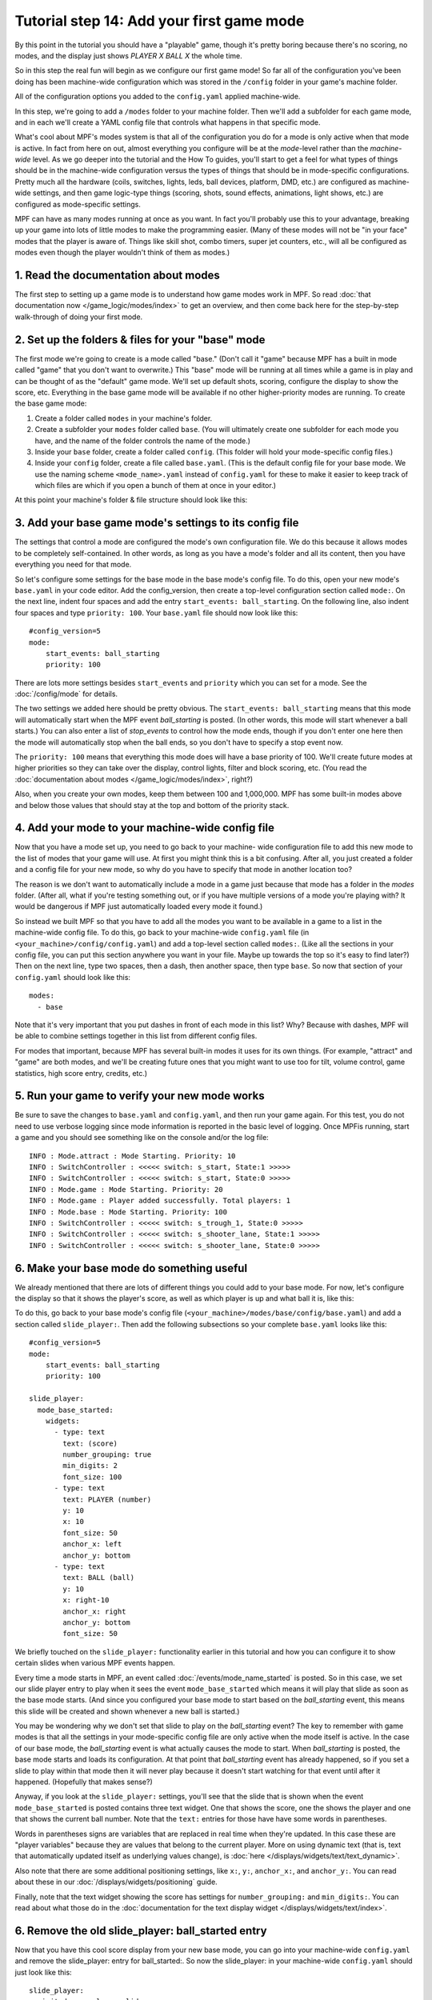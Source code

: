 Tutorial step 14: Add your first game mode
==========================================

By this point in the tutorial you should have a "playable" game,
though it's pretty boring because there's no scoring, no modes, and
the display just shows *PLAYER X BALL X* the whole time.

So in this
step the real fun will begin as we configure our first game mode! So
far all of the configuration you've been doing has been machine-wide
configuration which was stored in the ``/config`` folder in your game's
machine folder.

All of the configuration options you added to the ``config.yaml``
applied machine-wide.

In this step, we're going to add a ``/modes`` folder to your machine
folder. Then we'll add a subfolder for each game mode, and in each
we'll create a YAML config file that controls what happens in that
specific mode.

What's cool about MPF's modes system is that all of the configuration you do for a
mode is only active when that mode is active. In fact from here on
out, almost everything you configure will be at the *mode*-level
rather than the *machine-wide* level. As we go deeper into the
tutorial and the How To guides, you'll start to get a feel for what
types of things should be in the machine-wide configuration versus the
types of things that should be in mode-specific configurations. Pretty
much all the hardware (coils, switches, lights, leds, ball devices,
platform, DMD, etc.) are configured as machine-wide settings, and then
game logic-type things (scoring, shots, sound effects, animations,
light shows, etc.) are configured as mode-specific settings.

MPF can have as many modes running at once as you want. In fact you'll
probably use this to your advantage, breaking up your game into lots
of little modes to make the programming easier. (Many of these modes
will not be "in your face" modes that the player is aware of. Things
like skill shot, combo timers, super jet counters, etc., will all be
configured as modes even though the player wouldn't think of them as
modes.)

1. Read the documentation about modes
-------------------------------------

The first step to setting up a game mode is to understand how game
modes work in MPF. So read :doc:`that documentation now </game_logic/modes/index>` to get an
overview, and then come back here for the step-by-step walk-through of
doing your first mode.

2. Set up the folders & files for your "base" mode
--------------------------------------------------

The first mode we're going to create is a mode called "base." (Don't
call it "game" because MPF has a built in mode called "game" that you
don't want to overwrite.) This "base" mode will be running at all
times while a game is in play and can be thought of as the "default"
game mode. We'll set up default shots, scoring, configure the display to
show the score, etc. Everything in the base game mode will be
available if no other higher-priority modes are running. To create the
base game mode:

#. Create a folder called ``modes`` in your machine's folder.
#. Create a subfolder your ``modes`` folder called ``base``. (You will
   ultimately create one subfolder for each mode you have, and the name of
   the folder controls the name of the mode.)
#. Inside your ``base`` folder, create a folder called ``config``. (This
   folder will hold your mode-specific config files.)
#. Inside your ``config`` folder, create a file called ``base.yaml``.
   (This is the default config file for your base mode. We use the naming
   scheme ``<mode_name>.yaml`` instead of ``config.yaml`` for these to make
   it easier to keep track of which files are which if you open a bunch
   of them at once in your editor.)

At this point your machine's folder & file structure should look like
this:

.. image:: images/machine_folder_structure.png

3. Add your base game mode's settings to its config file
--------------------------------------------------------

The settings that control a mode are configured the mode's own
configuration file. We do this because it allows modes to be completely
self-contained. In other words, as long as you have a mode's folder
and all its content, then you have everything you need for that mode.

So let's configure some settings for the base mode in the base mode's
config file. To do this, open your new mode's ``base.yaml`` in your code editor. Add
the config_version, then create a top-level configuration section
called ``mode:``. On the next line, indent four spaces and add the entry
``start_events: ball_starting``. On the following line, also indent four
spaces and type ``priority: 100``. Your ``base.yaml`` file should now look
like this:

::

    #config_version=5
    mode:
        start_events: ball_starting
        priority: 100

There are lots more settings besides ``start_events`` and ``priority``
which you can set for a mode. See the :doc:`/config/mode` for details.

The two settings we added here
should be pretty obvious. The ``start_events: ball_starting`` means that
this mode will automatically start when the MPF event
*ball_starting* is posted. (In other words, this mode will start
whenever a ball starts.) You can also enter a list of *stop_events* to
control how the mode ends, though if you don't enter one here then the
mode will automatically stop when the ball ends, so you don't have to
specify a stop event now.

The ``priority: 100`` means that everything
this mode does will have a base priority of 100. We'll create future
modes at higher priorities so they can take over the display, control
lights, filter and block scoring, etc. (You read the :doc:`documentation about modes </game_logic/modes/index>`,
right?)

Also, when you create your own modes, keep them between 100 and 1,000,000. MPF
has some built-in modes above and below those values that should stay at the
top and bottom of the priority stack.

4. Add your mode to your machine-wide config file
-------------------------------------------------

Now that you have a mode set up, you need to go back to your machine-
wide configuration file to add this new mode to the list of modes that
your game will use. At first you might think this is a bit confusing.
After all, you just created a folder and a config file for your new
mode, so why do you have to specify that mode in another location too?

The reason is we don't want to automatically include a mode in a game
just because that mode has a folder in the *modes* folder. (After all,
what if you're testing something out, or if you have multiple versions
of a mode you're playing with? It would be dangerous if MPF just
automatically loaded every mode it found.)

So instead we built MPF so
that you have to add all the modes you want to be available in a game
to a list in the machine-wide config file. To do this, go back to your
machine-wide ``config.yaml`` file (in ``<your_machine>/config/config.yaml``)
and add a top-level section called ``modes:``. (Like all the sections in
your config file, you can put this section anywhere you want in your
file. Maybe up towards the top so it's easy to find later?) Then on
the next line, type two spaces, then a dash, then another space, then
type ``base``. So now that section of your ``config.yaml`` should look
like this:

::

    modes:
      - base

Note that it's very important that you put dashes in front of each
mode in this list? Why? Because with dashes, MPF will be able to
combine settings together in this list from different config files.

For modes that important, because MPF has several built-in modes it
uses for its own things. (For example, "attract" and "game" are both
modes, and we'll be creating future ones that you might want to use
too for tilt, volume control, game statistics, high score entry,
credits, etc.)

5. Run your game to verify your new mode works
----------------------------------------------

Be sure to save the changes to ``base.yaml`` and ``config.yaml``, and then
run your game again. For this test, you do not need to use verbose
logging since mode information is reported in the basic level of
logging. Once MPFis running, start a game and you should see something
like on the console and/or the log file:

::

   INFO : Mode.attract : Mode Starting. Priority: 10
   INFO : SwitchController : <<<<< switch: s_start, State:1 >>>>>
   INFO : SwitchController : <<<<< switch: s_start, State:0 >>>>>
   INFO : Mode.game : Mode Starting. Priority: 20
   INFO : Mode.game : Player added successfully. Total players: 1
   INFO : Mode.base : Mode Starting. Priority: 100
   INFO : SwitchController : <<<<< switch: s_trough_1, State:0 >>>>>
   INFO : SwitchController : <<<<< switch: s_shooter_lane, State:1 >>>>>
   INFO : SwitchController : <<<<< switch: s_shooter_lane, State:0 >>>>>

6. Make your base mode do something useful
------------------------------------------

We already mentioned that there are lots of different things you could
add to your base mode. For now, let's configure the display so that it
shows the player's score, as well as which player is up and what ball
it is, like this:

.. image:: images/basic_score_screen.jpg


To do this, go back to your base mode's config file (``<your_machine>/modes/base/config/base.yaml``)
and add a section called ``slide_player:``. Then add the following subsections so
your complete ``base.yaml`` looks like this:

::

   #config_version=5
   mode:
       start_events: ball_starting
       priority: 100

   slide_player:
     mode_base_started:
       widgets:
         - type: text
           text: (score)
           number_grouping: true
           min_digits: 2
           font_size: 100
         - type: text
           text: PLAYER (number)
           y: 10
           x: 10
           font_size: 50
           anchor_x: left
           anchor_y: bottom
         - type: text
           text: BALL (ball)
           y: 10
           x: right-10
           anchor_x: right
           anchor_y: bottom
           font_size: 50

We briefly touched on the ``slide_player:`` functionality earlier in
this tutorial and how you can configure it to show certain slides when
various MPF events happen.

Every time a mode starts in MPF, an event called :doc:`/events/mode_name_started`
is posted. So in this case, we set our slide
player entry to play when it sees the event ``mode_base_started`` which
means it will play that slide as soon as the base mode starts. (And
since you configured your base mode to start based on the
*ball_starting* event, this means this slide will be created and
shown whenever a new ball is started.)

You may be wondering why we don't set that slide to
play on the *ball_starting* event? The key to remember with game modes
is that all the settings in your mode-specific config file are only
active when the mode itself is active. In the case of our base mode,
the *ball_starting* event is what actually causes the mode to start.
When *ball_starting* is posted, the base mode starts and loads its
configuration. At that point that *ball_starting* event has already
happened, so if you set a slide to play within that mode then it will
never play because it doesn't start watching for that event until
after it happened. (Hopefully that makes sense?)

Anyway, if you look at the ``slide_player:`` settings, you'll see
that the slide that is shown when the event ``mode_base_started`` is posted
contains three text widget. One that shows the score, one the shows the
player and one that shows the current ball number. Note that the ``text:`` entries
for those have have some words in parentheses.

Words in parentheses signs are variables that are replaced in real
time when they're updated. In this case these are "player variables"
because they are values that belong to the current player. More on
using dynamic text (that is, text that automatically updated itself
as underlying values change), is :doc:`here </displays/widgets/text/text_dynamic>`.

Also note that there are some additional positioning settings, like ``x:``, ``y:``,
``anchor_x:``, and ``anchor_y:``. You can read about these in our :doc:`/displays/widgets/positioning` guide.

Finally, note that the text widget showing the score has settings for ``number_grouping:`` and ``min_digits:``.
You can read about what those do in the :doc:`documentation for the text display widget </displays/widgets/text/index>`.

6. Remove the old slide_player: ball_started entry
--------------------------------------------------

Now that you have this cool score display from your new base mode, you
can go into your machine-wide ``config.yaml`` and remove the slide_player:
entry for ball_started:. So now the slide_player: in your machine-wide
``config.yaml`` should just look like this:

::

   slide_player:
      init_done: welcome_slide
      mode_attract_started: attract_started

What if it didn't work?
-----------------------

+ Make sure you actually start a game. Remember that this new base
  mode is only active when a ball starts from a game that's in progress,
  so you won't see the mode until a game starts. (If you're not able to
  start a game, check the troubleshooting tips in the previous step.)
+ If you get some kind of crash or error, specifically any errors that
  mention anything about "config" or "path," double-check that you put
  all the files in the proper locations back in Step 2. (A common
  mistake is to put `base.yaml` in the `/modes/base` folder rather than the
  `/modes/base/config` folder.)

Check out the complete config.yaml file so far
----------------------------------------------

If you want to see a complete ``config.yaml`` file up to this point, it's in the ``mpf-examples/tutorial_step_14``
folder with the name ``config.yaml``.

Note that this is a different folder than the previous steps. Since we now have subfolders in the machine folder, steps
14+ now each have their own folder in the ``mpf-examples`` folder. So switch out of the ``mpf-examples/tutorial``
folder and to the ``mpf-examples/tutorial_step_14`` folder, then run ``mpf both``. (You don't need the ``-c`` option
since we're back to using ``config.yaml`` instead of a custom config file name.)

::

   C:\mpf-examples\tutorial_step_14>mpf both

